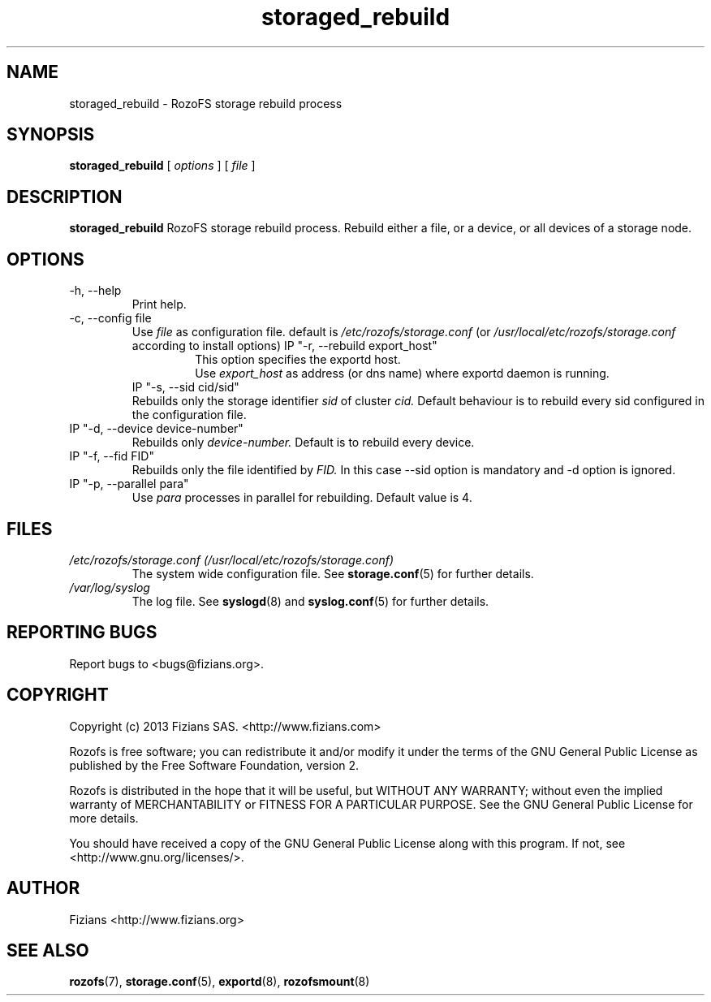 .\" Process this file with
.\" groff -man -Tascii storage_rebuild.8
.\"
.TH storaged_rebuild 8 "JUNE 2014" RozoFS "User Manuals"
.SH NAME
storaged_rebuild \- RozoFS storage rebuild process
.SH SYNOPSIS
.B storaged_rebuild 
[
.I options
] [
.I file
]
.B
.SH DESCRIPTION
.B storaged_rebuild
RozoFS storage rebuild process. Rebuild either a file, or a device, or all devices of a storage node.
.SH OPTIONS
.IP "-h, --help"
.RS
Print help.
.RE
.IP "-c, --config file"
.RS
Use 
.I file
as configuration file. default is
.I /etc/rozofs/storage.conf
(or
.I /usr/local/etc/rozofs/storage.conf
according to install options)
IP "-r, --rebuild export_host"
.RS
This option specifies the exportd host.
.RE
.RS
Use
.I export_host
as address (or dns name) where exportd daemon is running.
.RE
IP "-s, --sid cid/sid"
.RE
.RS
Rebuilds only the storage identifier 
.I sid
of cluster
.I cid.
Default behaviour is to rebuild every sid configured in the configuration file.
.RE
IP "-d, --device device-number"
.RE
.RS
Rebuilds only 
.I device-number.
Default is to rebuild every device.
.RE
IP "-f, --fid FID"
.RE
.RS
Rebuilds only the file identified by
.I FID.
In this case --sid option is mandatory and -d option is ignored.
.RE
IP "-p, --parallel para"
.RE
.RS
Use 
.I para
processes in parallel for rebuilding. Default value is 4.
.RE
.SH FILES
.I /etc/rozofs/storage.conf (/usr/local/etc/rozofs/storage.conf)
.RS
The system wide configuration file. See
.BR storage.conf (5)
for further details.
.RE
.I /var/log/syslog
.RS
The log file. See
.BR syslogd (8)
and
.BR syslog.conf (5)
for further details.
.\".SH ENVIRONMENT
.\".SH DIAGNOSTICS
.SH "REPORTING BUGS"
Report bugs to <bugs@fizians.org>.
.SH COPYRIGHT
Copyright (c) 2013 Fizians SAS. <http://www.fizians.com>

Rozofs is free software; you can redistribute it and/or modify
it under the terms of the GNU General Public License as published
by the Free Software Foundation, version 2.

Rozofs is distributed in the hope that it will be useful, but
WITHOUT ANY WARRANTY; without even the implied warranty of
MERCHANTABILITY or FITNESS FOR A PARTICULAR PURPOSE.  See the GNU
General Public License for more details.

You should have received a copy of the GNU General Public License
along with this program.  If not, see <http://www.gnu.org/licenses/>.
.SH AUTHOR
Fizians <http://www.fizians.org>
.SH "SEE ALSO"
.BR rozofs (7),
.BR storage.conf (5),
.BR exportd (8),
.BR rozofsmount (8)
